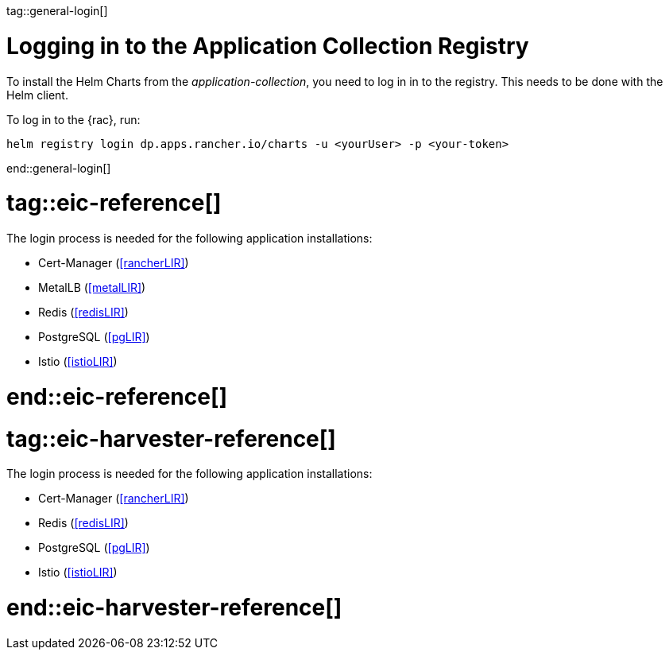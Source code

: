 tag::general-login[]

[#LoginApplicationCollection]

= Logging in to the Application Collection Registry

To install the Helm Charts from the _application-collection_, you need to log in in to the registry. 
This needs to be done with the Helm client. 

To log in to the {rac}, run:
[source, bash]
----
helm registry login dp.apps.rancher.io/charts -u <yourUser> -p <your-token>
----

end::general-login[]

# tag::eic-reference[]

The login process is needed for the following application installations:

* Cert-Manager (<<rancherLIR>>)
* MetalLB (<<metalLIR>>)
* Redis (<<redisLIR>>)
* PostgreSQL (<<pgLIR>>)
* Istio (<<istioLIR>>)

# end::eic-reference[]

# tag::eic-harvester-reference[]

The login process is needed for the following application installations:

* Cert-Manager (<<rancherLIR>>)
* Redis (<<redisLIR>>)
* PostgreSQL (<<pgLIR>>)
* Istio (<<istioLIR>>)

# end::eic-harvester-reference[]